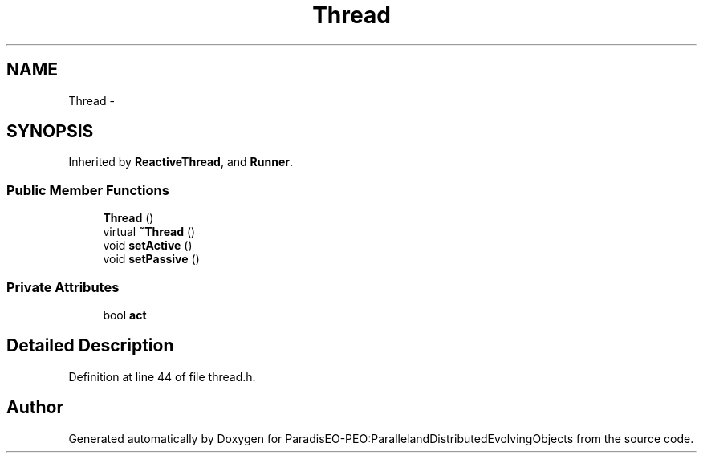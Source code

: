 .TH "Thread" 3 "12 Oct 2007" "Version 1.0" "ParadisEO-PEO:ParallelandDistributedEvolvingObjects" \" -*- nroff -*-
.ad l
.nh
.SH NAME
Thread \- 
.SH SYNOPSIS
.br
.PP
Inherited by \fBReactiveThread\fP, and \fBRunner\fP.
.PP
.SS "Public Member Functions"

.in +1c
.ti -1c
.RI "\fBThread\fP ()"
.br
.ti -1c
.RI "virtual \fB~Thread\fP ()"
.br
.ti -1c
.RI "void \fBsetActive\fP ()"
.br
.ti -1c
.RI "void \fBsetPassive\fP ()"
.br
.in -1c
.SS "Private Attributes"

.in +1c
.ti -1c
.RI "bool \fBact\fP"
.br
.in -1c
.SH "Detailed Description"
.PP 
Definition at line 44 of file thread.h.

.SH "Author"
.PP 
Generated automatically by Doxygen for ParadisEO-PEO:ParallelandDistributedEvolvingObjects from the source code.
